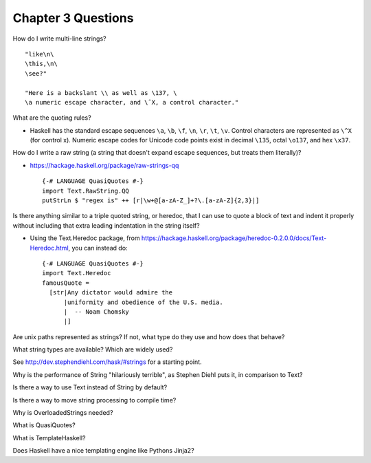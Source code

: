 *********************
 Chapter 3 Questions
*********************
How do I write multi-line strings?

::

  "like\n\
  \this,\n\
  \see?"

  "Here is a backslant \\ as well as \137, \
  \a numeric escape character, and \ˆX, a control character."


What are the quoting rules?

* Haskell has the standard escape sequences ``\a``, ``\b``, ``\f``, ``\n``,
  ``\r``, ``\t``, ``\v``. Control characters are represented as ``\^X`` (for
  control x). Numeric escape codes for Unicode code points exist in decimal
  ``\135``, octal ``\o137``, and hex ``\x37``.


How do I write a raw string (a string that doesn't expand escape sequences, but
treats them literally)?

* https://hackage.haskell.org/package/raw-strings-qq

  ::

    {-# LANGUAGE QuasiQuotes #-}
    import Text.RawString.QQ
    putStrLn $ "regex is" ++ [r|\w+@[a-zA-Z_]+?\.[a-zA-Z]{2,3}|]

Is there anything similar to a triple quoted string, or heredoc, that I can use
to quote a block of text and indent it properly without including that extra
leading indentation in the string itself?

* Using the Text.Heredoc package, from
  https://hackage.haskell.org/package/heredoc-0.2.0.0/docs/Text-Heredoc.html,
  you can instead do::

    {-# LANGUAGE QuasiQuotes #-}
    import Text.Heredoc
    famousQuote = 
      [str|Any dictator would admire the
          |uniformity and obedience of the U.S. media.
          |  -- Noam Chomsky
          |]


Are unix paths represented as strings? If not, what type do they use and how
does that behave?


What string types are available? Which are widely used?

See http://dev.stephendiehl.com/hask/#strings for a starting point.


Why is the performance of String "hilariously terrible", as Stephen Diehl puts
it, in comparison to Text?


Is there a way to use Text instead of String by default?


Is there a way to move string processing to compile time?


Why is OverloadedStrings needed?


What is QuasiQuotes?


What is TemplateHaskell?

Does Haskell have a nice templating engine like Pythons Jinja2?
